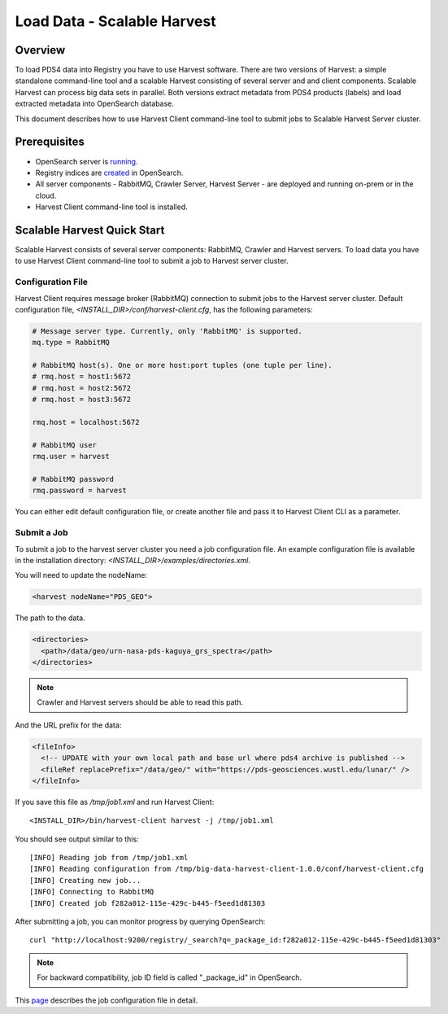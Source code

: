 ============================
Load Data - Scalable Harvest
============================

Overview
********

To load PDS4 data into Registry you have to use Harvest software. There are two versions of Harvest:
a simple standalone command-line tool and a scalable Harvest consisting of several server and and
client components. Scalable Harvest can process big data sets in parallel.
Both versions extract metadata from PDS4 products (labels) and load extracted
metadata into OpenSearch database.

This document describes how to use Harvest Client command-line tool to submit jobs to Scalable Harvest Server cluster.


Prerequisites
*************

* OpenSearch server is `running <https://opensearch.org/>`_.
* Registry indices are `created <../admin/create_reg.html#create-registry>`_ in OpenSearch.
* All server components - RabbitMQ, Crawler Server, Harvest Server - are deployed and running on-prem or in the cloud.
* Harvest Client command-line tool is installed.


Scalable Harvest Quick Start
****************************

Scalable Harvest consists of several server components: RabbitMQ, Crawler and Harvest servers.
To load data you have to use Harvest Client command-line tool to submit a job to Harvest server cluster.

Configuration File
==================

Harvest Client requires message broker (RabbitMQ) connection to submit jobs to the Harvest server cluster.
Default configuration file, *<INSTALL_DIR>/conf/harvest-client.cfg*, has the following parameters:

.. code-block:: python

   # Message server type. Currently, only 'RabbitMQ' is supported.
   mq.type = RabbitMQ

   # RabbitMQ host(s). One or more host:port tuples (one tuple per line).
   # rmq.host = host1:5672
   # rmq.host = host2:5672
   # rmq.host = host3:5672

   rmq.host = localhost:5672

   # RabbitMQ user
   rmq.user = harvest

   # RabbitMQ password
   rmq.password = harvest

You can either edit default configuration file, or create another file and pass it to Harvest Client CLI as a parameter.


Submit a Job
============

To submit a job to the harvest server cluster you need a job configuration file.
An example configuration file is available in the installation directory:
*<INSTALL_DIR>/examples/directories.xml*.

You will need to update the nodeName:

.. code-block:: xml

    <harvest nodeName="PDS_GEO">

The path to the data.

.. code-block:: xml

  <directories>
    <path>/data/geo/urn-nasa-pds-kaguya_grs_spectra</path>
  </directories>

.. note::
   Crawler and Harvest servers should be able to read this path.

And the URL prefix for the data:

.. code-block:: xml

  <fileInfo>
    <!-- UPDATE with your own local path and base url where pds4 archive is published -->
    <fileRef replacePrefix="/data/geo/" with="https://pds-geosciences.wustl.edu/lunar/" />
  </fileInfo>

If you save this file as */tmp/job1.xml* and run Harvest Client::

   <INSTALL_DIR>/bin/harvest-client harvest -j /tmp/job1.xml

You should see output similar to this::

   [INFO] Reading job from /tmp/job1.xml
   [INFO] Reading configuration from /tmp/big-data-harvest-client-1.0.0/conf/harvest-client.cfg
   [INFO] Creating new job...
   [INFO] Connecting to RabbitMQ
   [INFO] Created job f282a012-115e-429c-b445-f5eed1d81303


After submitting a job, you can monitor progress by querying OpenSearch::

   curl "http://localhost:9200/registry/_search?q=_package_id:f282a012-115e-429c-b445-f5eed1d81303"

.. note::
   For backward compatibility, job ID field is called "_package_id" in OpenSearch.

This `page <./harvest_job_configuration.html>`_ describes the job configuration file in detail.
